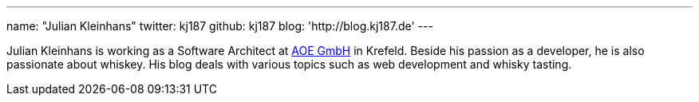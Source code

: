 ---
name: "Julian Kleinhans"
twitter: kj187
github: kj187
blog: 'http://blog.kj187.de'
---

Julian Kleinhans is working as a Software Architect at link:https://www.aoe.com[AOE GmbH] in Krefeld.
Beside his passion as a developer, he is also passionate about whiskey.
His blog deals with various topics such as web development and whisky tasting.
